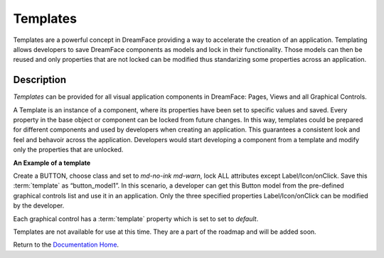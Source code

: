 .. _dfx-templates-label:

Templates
=========

Templates are a powerful concept in DreamFace providing a way to accelerate the creation of an application. Templating allows
developers to save DreamFace components as models and lock in their functionality. Those models can then be reused and only
properties that are not locked can be modified thus standarizing some properties across an application.


Description
^^^^^^^^^^^
*Templates* can be provided for all visual application components in DreamFace: Pages, Views and all Graphical Controls.

A Template is an instance of a component, where its properties have been set to specific values and saved. Every property in
the base object or component can be locked from future changes. In this way, templates could be prepared for different
components and used by developers when creating an application. This guarantees a consistent look and feel and behavoir
across the application. Developers would start developing a component from a template and modify only the properties that
are unlocked.

**An Example of a template**

Create a BUTTON, choose class and set to *md-no-ink md-warn*, lock ALL attributes except Label/Icon/onClick. Save
this :term:`template` as “button_model1”. In this scenario, a developer can get this Button model from the pre-defined graphical
controls list and use it in an application. Only the three specified properties Label/Icon/onClick can be modified by the
developer.

Each graphical control has a :term:`template` property which is set to set to *default*.

Templates are not available for use at this time. They are a part of the roadmap and will be added soon.

Return to the `Documentation Home <http://localhost:63342/dfd/build/index.html>`_.
